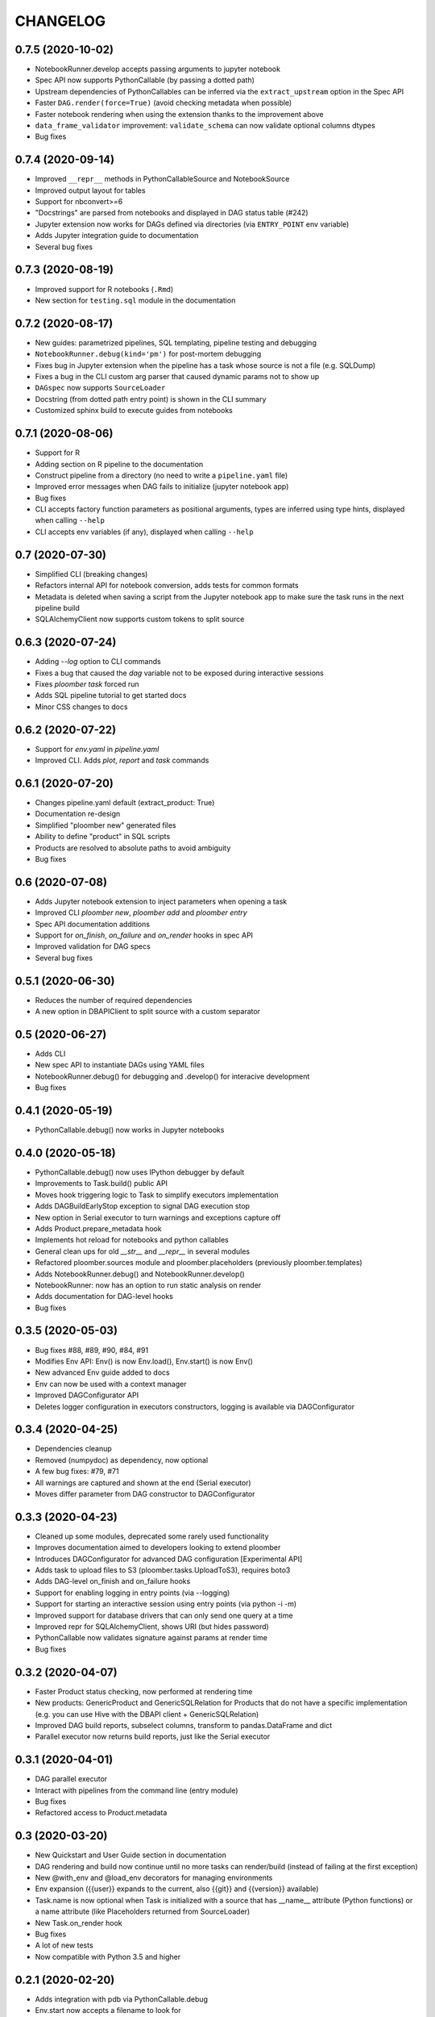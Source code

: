 CHANGELOG
=========


0.7.5 (2020-10-02)
-------------------
* NotebookRunner.develop accepts passing arguments to jupyter notebook
* Spec API now supports PythonCallable (by passing a dotted path)
* Upstream dependencies of PythonCallables can be inferred via the ``extract_upstream`` option in the Spec API
* Faster ``DAG.render(force=True)`` (avoid checking metadata when possible)
* Faster notebook rendering when using the extension thanks to the improvement above
* ``data_frame_validator`` improvement: ``validate_schema`` can now validate optional columns dtypes
* Bug fixes

0.7.4 (2020-09-14)
-------------------
* Improved ``__repr__`` methods in PythonCallableSource and NotebookSource
* Improved output layout for tables
* Support for nbconvert>=6
* "Docstrings" are parsed from notebooks and displayed in DAG status table (#242)
* Jupyter extension now works for DAGs defined via directories (via ``ENTRY_POINT`` env variable)
* Adds Jupyter integration guide to documentation
* Several bug fixes


0.7.3 (2020-08-19)
-------------------
* Improved support for R notebooks (``.Rmd``)
* New section for ``testing.sql`` module in the documentation


0.7.2 (2020-08-17)
-------------------
* New guides: parametrized pipelines, SQL templating, pipeline testing and debugging
* ``NotebookRunner.debug(kind='pm')`` for post-mortem debugging
* Fixes bug in Jupyter extension when the pipeline has a task whose source is not a file (e.g. SQLDump)
* Fixes a bug in the CLI custom arg parser that caused dynamic params not to show up
* ``DAGspec`` now supports ``SourceLoader``
* Docstring (from dotted path entry point) is shown in the CLI summary
* Customized sphinx build to execute guides from notebooks



0.7.1 (2020-08-06)
------------------
* Support for R
* Adding section on R pipeline to the documentation
* Construct pipeline from a directory (no need to write a ``pipeline.yaml`` file)
* Improved error messages when DAG fails to initialize (jupyter notebook app)
* Bug fixes
* CLI accepts factory function parameters as positional arguments, types are inferred using type hints, displayed when calling ``--help``
* CLI accepts env variables (if any), displayed when calling ``--help``


0.7 (2020-07-30)
----------------
* Simplified CLI (breaking changes)
* Refactors internal API for notebook conversion, adds tests for common formats
* Metadata is deleted when saving a script from the Jupyter notebook app to make sure the task runs in the next pipeline build
* SQLAlchemyClient now supports custom tokens to split source

0.6.3 (2020-07-24)
-------------------
* Adding `--log` option to CLI commands
* Fixes a bug that caused the `dag` variable not to be exposed during interactive sessions
* Fixes `ploomber task` forced run
* Adds SQL pipeline tutorial to get started docs
* Minor CSS changes to docs

0.6.2 (2020-07-22)
-------------------
* Support for `env.yaml` in `pipeline.yaml`
* Improved CLI. Adds `plot`, `report` and `task` commands

0.6.1 (2020-07-20)
------------------
* Changes pipeline.yaml default (extract_product: True)
* Documentation re-design
* Simplified "ploomber new" generated files
* Ability to define "product" in SQL scripts
* Products are resolved to absolute paths to avoid ambiguity
* Bug fixes

0.6 (2020-07-08)
----------------
* Adds Jupyter notebook extension to inject parameters when opening a task
* Improved CLI `ploomber new`, `ploomber add` and `ploomber entry`
* Spec API documentation additions
* Support for `on_finish`, `on_failure` and `on_render` hooks in spec API
* Improved validation for DAG specs
* Several bug fixes


0.5.1 (2020-06-30)
------------------
* Reduces the number of required dependencies
* A new option in DBAPIClient to split source with a custom separator


0.5 (2020-06-27)
----------------
* Adds CLI
* New spec API to instantiate DAGs using YAML files
* NotebookRunner.debug() for debugging and .develop() for interacive development
* Bug fixes


0.4.1 (2020-05-19)
-------------------
* PythonCallable.debug() now works in Jupyter notebooks

0.4.0 (2020-05-18)
-------------------
* PythonCallable.debug() now uses IPython debugger by default
* Improvements to Task.build() public API
* Moves hook triggering logic to Task to simplify executors implementation
* Adds DAGBuildEarlyStop exception to signal DAG execution stop
* New option in Serial executor to turn warnings and exceptions capture off
* Adds Product.prepare_metadata hook
* Implements hot reload for notebooks and python callables
* General clean ups for old `__str__` and `__repr__` in several modules
* Refactored ploomber.sources module and ploomber.placeholders (previously ploomber.templates)
* Adds NotebookRunner.debug() and NotebookRunner.develop()
* NotebookRunner: now has an option to run static analysis on render
* Adds documentation for DAG-level hooks
* Bug fixes

0.3.5 (2020-05-03)
-------------------
* Bug fixes #88, #89, #90, #84, #91
* Modifies Env API: Env() is now Env.load(), Env.start() is now Env()
* New advanced Env guide added to docs
* Env can now be used with a context manager
* Improved DAGConfigurator API
* Deletes logger configuration in executors constructors, logging is available via DAGConfigurator


0.3.4 (2020-04-25)
-------------------
* Dependencies cleanup
* Removed (numpydoc) as dependency, now optional
* A few bug fixes: #79, #71
* All warnings are captured and shown at the end (Serial executor)
* Moves differ parameter from DAG constructor to DAGConfigurator


0.3.3 (2020-04-23)
-------------------
* Cleaned up some modules, deprecated some rarely used functionality
* Improves documentation aimed to developers looking to extend ploomber
* Introduces DAGConfigurator for advanced DAG configuration [Experimental API]
* Adds task to upload files to S3 (ploomber.tasks.UploadToS3), requires boto3
* Adds DAG-level on_finish and on_failure hooks
* Support for enabling logging in entry points (via --logging)
* Support for starting an interactive session using entry points (via python -i -m)
* Improved support for database drivers that can only send one query at a time
* Improved repr for SQLAlchemyClient, shows URI (but hides password)
* PythonCallable now validates signature against params at render time
* Bug fixes


0.3.2 (2020-04-07)
------------------

* Faster Product status checking, now performed at rendering time
* New products: GenericProduct and GenericSQLRelation for Products that do not have a specific implementation (e.g. you can use Hive with the DBAPI client + GenericSQLRelation)
* Improved DAG build reports, subselect columns, transform to pandas.DataFrame and dict
* Parallel executor now returns build reports, just like the Serial executor



0.3.1 (2020-04-01)
------------------

* DAG parallel executor
* Interact with pipelines from the command line (entry module)
* Bug fixes
* Refactored access to Product.metadata


0.3 (2020-03-20)
----------------
* New Quickstart and User Guide section in documentation
* DAG rendering and build now continue until no more tasks can render/build (instead of failing at the first exception)
* New @with_env and @load_env decorators for managing environments
* Env expansion ({{user}} expands to the current, also {{git}} and {{version}} available)
* Task.name is now optional when Task is initialized with a source that has __name__ attribute (Python functions) or a name attribute (like Placeholders returned from SourceLoader)
* New Task.on_render hook
* Bug fixes
* A lot of new tests
* Now compatible with Python 3.5 and higher

0.2.1 (2020-02-20)
------------------

* Adds integration with pdb via PythonCallable.debug
* Env.start now accepts a filename to look for
* Improvements to data_frame_validator

0.2 (2020-02-13)
----------------

* Simplifies installation
* Deletes BashCommand, use ShellScript
* More examples added
* Refactored env module
* Renames SQLStore to SourceLoader
* Improvements to SQLStore
* Improved documentation
* Renamed PostgresCopy to PostgresCopyFrom
* SQLUpload and PostgresCopy have now the same API
* A few fixes to PostgresCopy (#1, #2)

0.1
---

* First release